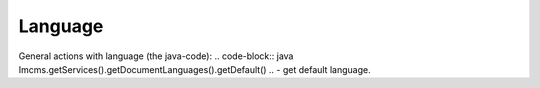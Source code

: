 Language
========

General actions with language (the java-code):
.. code-block:: java
Imcms.getServices().getDocumentLanguages().getDefault() .. - get default language.